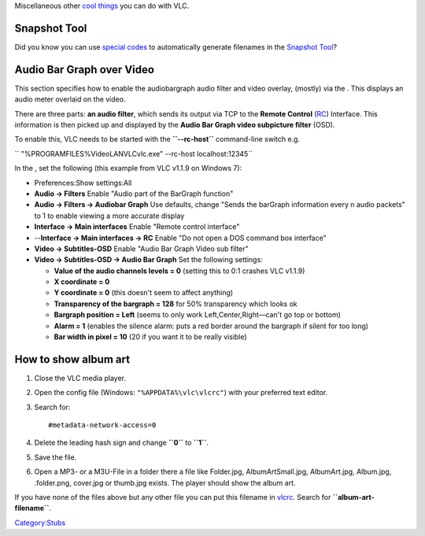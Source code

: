 .. raw:: mediawiki

   {{RightMenu|Documentation TOC}}

Miscellaneous other `cool things <Uncommon_uses>`__ you can do with VLC.

Snapshot Tool
-------------

Did you know you can use `special codes <Documentation:Format_String>`__ to automatically generate filenames in the `Snapshot Tool <Snapshot_Tool>`__?

Audio Bar Graph over Video
--------------------------

This section specifies how to enable the audiobargraph audio filter and video overlay, (mostly) via the . This displays an audio meter overlaid on the video.

There are three parts: **an audio filter**, which sends its output via TCP to the **Remote Control** (`RC <RC>`__) Interface. This information is then picked up and displayed by the **Audio Bar Graph video subpicture filter** (OSD).

To enable this, VLC needs to be started with the **``--rc-host``** command-line switch e.g.

\ `` "%PROGRAMFILES%\VideoLAN\VLC\vlc.exe" --rc-host localhost:12345``

In the , set the following (this example from VLC v1.1.9 on Windows 7):

-  Preferences:Show settings:All
-  **Audio → Filters** Enable "Audio part of the BarGraph function"
-  **Audio → Filters → Audiobar Graph** Use defaults, change "Sends the barGraph information every n audio packets" to 1 to enable viewing a more accurate display
-  **Interface → Main interfaces** Enable "Remote control interface"
-  --**Interface → Main interfaces → RC** Enable "Do not open a DOS command box interface"
-  **Video → Subtitles-OSD** Enable "Audio Bar Graph Video sub filter"
-  **Video → Subtitles-OSD → Audio Bar Graph** Set the following settings:

   -  **Value of the audio channels levels = 0** (setting this to 0:1 crashes VLC v1.1.9)
   -  **X coordinate = 0**
   -  **Y coordinate = 0** (this doesn't seem to affect anything)
   -  **Transparency of the bargraph = 128** for 50% transparency which looks ok
   -  **Bargraph position = Left** (seems to only work Left,Center,Right—can't go top or bottom)
   -  **Alarm = 1** (enables the silence alarm: puts a red border around the bargraph if silent for too long)
   -  **Bar width in pixel = 10** (20 if you want it to be really visible)

How to show album art
---------------------

#. Close the VLC media player.
#. Open the config file (Windows: ``"%APPDATA%\vlc\vlcrc"``) with your preferred text editor.
#. Search for:
   ::

      #metadata-network-access=0

#. Delete the leading hash sign and change **``0``** to **``1``**.
#. Save the file.
#. Open a MP3- or a M3U-File in a folder there a file like Folder.jpg, AlbumArtSmall.jpg, AlbumArt.jpg, Album.jpg, .folder.png, cover.jpg or thumb.jpg exists. The player should show the album art.

If you have none of the files above but any other file you can put this filename in `vlcrc <vlcrc>`__. Search for **``album-art-filename``**.

.. raw:: mediawiki

   {{Documentation}}

`Category:Stubs <Category:Stubs>`__
